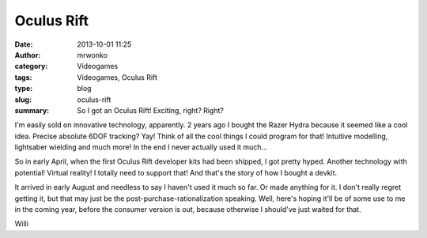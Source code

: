 Oculus Rift
###########
:date: 2013-10-01 11:25
:author: mrwonko
:category: Videogames
:tags: Videogames, Oculus Rift
:type: blog
:slug: oculus-rift
:summary: So I got an Oculus Rift! Exciting, right? Right?

I'm easily sold on innovative technology, apparently. 2 years ago I
bought the Razer Hydra because it seemed like a cool idea. Precise
absolute 6DOF tracking? Yay! Think of all the cool things I could
program for that! Intuitive modelling, lightsaber wielding and much
more! In the end I never actually used it much...

So in early April, when the first Oculus Rift developer kits had been
shipped, I got pretty hyped. Another technology with potential! Virtual
reality! I totally need to support that! And that's the story of how I
bought a devkit.

It arrived in early August and needless to say I haven't used it much so
far. Or made anything for it. I don't really regret getting it, but that
may just be the post-purchase-rationalization speaking. Well, here's
hoping it'll be of some use to me in the coming year, before the
consumer version is out, because otherwise I should've just waited for
that.

Willi

